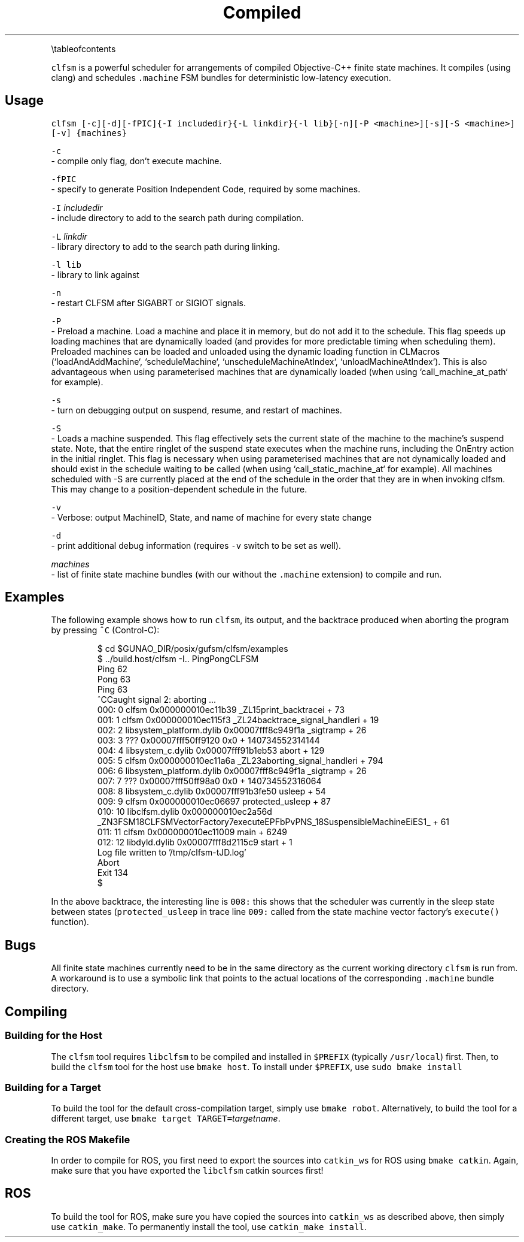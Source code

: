 .TH Compiled Finite State Machine Scheduler {#mainpage}
.PP
\[rs]tableofcontents
.PP
\fB\fCclfsm\fR is a powerful scheduler for arrangements of compiled Objective\-C++ finite state machines.  It compiles (using clang) and schedules \fB\fC\&.machine\fR FSM bundles for deterministic low\-latency execution.
.SH Usage
.PP
\fB\fCclfsm [\-c][\-d][\-fPIC]{\-I includedir}{\-L linkdir}{\-l lib}[\-n][\-P <machine>][\-s][\-S <machine>][\-v] {machines}\fR
.PP
\fB\fC\-c\fR
 - compile only flag, don't execute machine.
.PP
\fB\fC\-fPIC\fR
 - specify to generate Position Independent Code, required by some machines.
.PP
\fB\fC\-I\fR \fIincludedir\fP
 - include directory to add to the search path during compilation.
.PP
\fB\fC\-L\fR \fIlinkdir\fP
 - library directory to add to the search path during linking.
.PP
\fB\fC\-l lib\fR
 - library to link against
.PP
\fB\fC\-n\fR
 - restart CLFSM after SIGABRT or SIGIOT signals.
.PP
\fB\fC\-P\fR
 - Preload a machine.
Load a machine and place it in memory,
but do not add it to the schedule.
This flag speeds up loading machines that are dynamically loaded
(and provides for more predictable timing when scheduling them).
Preloaded machines can be loaded and unloaded
using the dynamic loading function in CLMacros
(`loadAndAddMachine`, `scheduleMachine`,
`unscheduleMachineAtIndex`, `unloadMachineAtIndex`).
This is also advantageous when using parameterised machines
that are dynamically loaded
(when using `call_machine_at_path` for example).
.PP
\fB\fC\-s\fR
 - turn on debugging output on suspend, resume, and restart of machines.
.PP
\fB\fC\-S\fR
 - Loads a machine suspended.
This flag effectively sets the current state of the machine
to the machine's suspend state.
Note, that the entire ringlet of the suspend state executes
when the machine runs, including the OnEntry action in the
initial ringlet.
This flag is necessary when using parameterised machines
that are not dynamically loaded and should exist in the
schedule waiting to be called (when using
`call_static_machine_at` for example).
All machines scheduled with -S are currently placed at the
end of the schedule in the order that they are in when
invoking clfsm.
This may change to a position-dependent schedule in the future.
.PP
\fB\fC\-v\fR
 - Verbose: output MachineID, State, and name of machine for every state change
.PP
\fB\fC\-d\fR
 - print additional debug information (requires \fB\fC\-v\fR switch to be set as well).
.PP
\fImachines\fP
 - list of finite state machine bundles (with our without the \fB\fC\&.machine\fR extension) to compile and run.
.SH Examples
.PP
The following example shows how to run \fB\fCclfsm\fR, its output, and the backtrace produced when aborting the program by pressing \fB\fC^C\fR (Control\-C):
.PP
.RS
.nf
$ cd $GUNAO_DIR/posix/gufsm/clfsm/examples
$ ../build.host/clfsm \-I.. PingPongCLFSM
Ping 62
Pong 63
Ping 63
^CCaught signal 2: aborting ...
000: 0   clfsm                               0x000000010ec11b39 _ZL15print_backtracei + 73
001: 1   clfsm                               0x000000010ec115f3 _ZL24backtrace_signal_handleri + 19
002: 2   libsystem_platform.dylib            0x00007fff8c949f1a _sigtramp + 26
003: 3   ???                                 0x00007fff50ff9120 0x0 + 140734552314144
004: 4   libsystem_c.dylib                   0x00007fff91b1eb53 abort + 129
005: 5   clfsm                               0x000000010ec11a6a _ZL23aborting_signal_handleri + 794
006: 6   libsystem_platform.dylib            0x00007fff8c949f1a _sigtramp + 26
007: 7   ???                                 0x00007fff50ff98a0 0x0 + 140734552316064
008: 8   libsystem_c.dylib                   0x00007fff91b3fe50 usleep + 54
009: 9   clfsm                               0x000000010ec06697 protected_usleep + 87
010: 10  libclfsm.dylib                      0x000000010ec2a56d _ZN3FSM18CLFSMVectorFactory7executeEPFbPvPNS_18SuspensibleMachineEiES1_ + 61
011: 11  clfsm                               0x000000010ec11009 main + 6249
012: 12  libdyld.dylib                       0x00007fff8d2115c9 start + 1
Log file written to '/tmp/clfsm\-tJD.log'
Abort
Exit 134
$
.fi
.RE
.PP
In the above backtrace, the interesting line is \fB\fC008:\fR
this shows that the scheduler was currently in the sleep state between states
(\fB\fCprotected_usleep\fR in trace line \fB\fC009:\fR called from the state machine vector factory's \fB\fCexecute()\fR function).
.SH Bugs
.PP
All finite state machines currently need to be in the same directory as the current working directory \fB\fCclfsm\fR is run from.  A workaround is to use a symbolic link that points to the actual locations of the corresponding \fB\fC\&.machine\fR bundle directory.
.SH Compiling
.SS Building for the Host
.PP
The \fB\fCclfsm\fR tool requires \fB\fClibclfsm\fR to be compiled and installed in \fB\fC$PREFIX\fR
(typically \fB\fC/usr/local\fR) first.
Then, to build the \fB\fCclfsm\fR tool for the host use \fB\fCbmake host\fR\&.
To install under \fB\fC$PREFIX\fR, use \fB\fCsudo bmake install\fR
.SS Building for a Target
.PP
To build the tool for the default cross\-compilation target, simply use
\fB\fCbmake robot\fR\&.
Alternatively, to build the tool for a different target, use
\fB\fCbmake target TARGET=\fR\fItargetname\fP\&.
.SS Creating the ROS Makefile
.PP
In order to compile for ROS, you first need to
export the sources into \fB\fCcatkin_ws\fR for ROS using \fB\fCbmake catkin\fR\&.
Again, make sure that you have exported the \fB\fClibclfsm\fR catkin sources first!
.SH ROS
.PP
To build the tool for ROS, make sure you have copied the
sources into \fB\fCcatkin_ws\fR as described above, then simply use
\fB\fCcatkin_make\fR\&.
To permanently install the tool, use \fB\fCcatkin_make install\fR\&.
